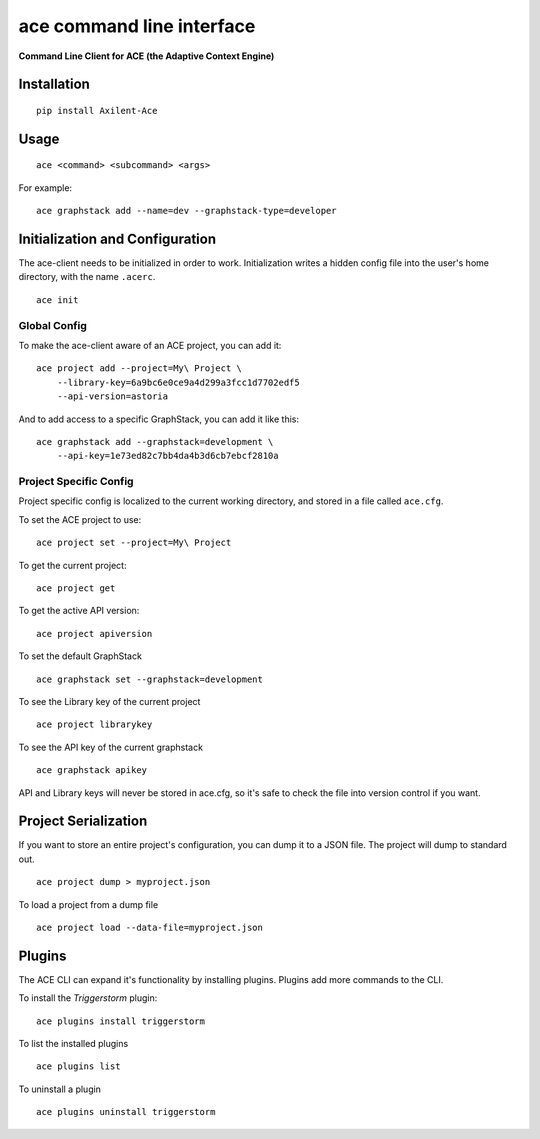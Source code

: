 ace command line interface
==========================

**Command Line Client for ACE (the Adaptive Context Engine)**

Installation
^^^^^^^^^^^^

::

    pip install Axilent-Ace

Usage
^^^^^

::

    ace <command> <subcommand> <args>

For example:

::

    ace graphstack add --name=dev --graphstack-type=developer

Initialization and Configuration
^^^^^^^^^^^^^^^^^^^^^^^^^^^^^^^^

The ace-client needs to be initialized in order to work. Initialization
writes a hidden config file into the user's home directory, with the
name ``.acerc``.

::

    ace init

Global Config
'''''''''''''

To make the ace-client aware of an ACE project, you can add it:

::

    ace project add --project=My\ Project \
        --library-key=6a9bc6e0ce9a4d299a3fcc1d7702edf5
        --api-version=astoria

And to add access to a specific GraphStack, you can add it like this:

::

    ace graphstack add --graphstack=development \
        --api-key=1e73ed82c7bb4da4b3d6cb7ebcf2810a

Project Specific Config
'''''''''''''''''''''''

Project specific config is localized to the current working directory,
and stored in a file called ``ace.cfg``.

To set the ACE project to use:

::

    ace project set --project=My\ Project

To get the current project:

::

    ace project get

To get the active API version:

::

    ace project apiversion

To set the default GraphStack

::

    ace graphstack set --graphstack=development

To see the Library key of the current project

::

    ace project librarykey

To see the API key of the current graphstack

::

    ace graphstack apikey

API and Library keys will never be stored in ace.cfg, so it's safe to
check the file into version control if you want.

Project Serialization
^^^^^^^^^^^^^^^^^^^^^

If you want to store an entire project's configuration, you can dump it
to a JSON file. The project will dump to standard out.

::

    ace project dump > myproject.json

To load a project from a dump file

::

    ace project load --data-file=myproject.json

Plugins
^^^^^^^

The ACE CLI can expand it's functionality by installing plugins. Plugins
add more commands to the CLI.

To install the *Triggerstorm* plugin:

::

    ace plugins install triggerstorm

To list the installed plugins

::

    ace plugins list

To uninstall a plugin

::

    ace plugins uninstall triggerstorm
